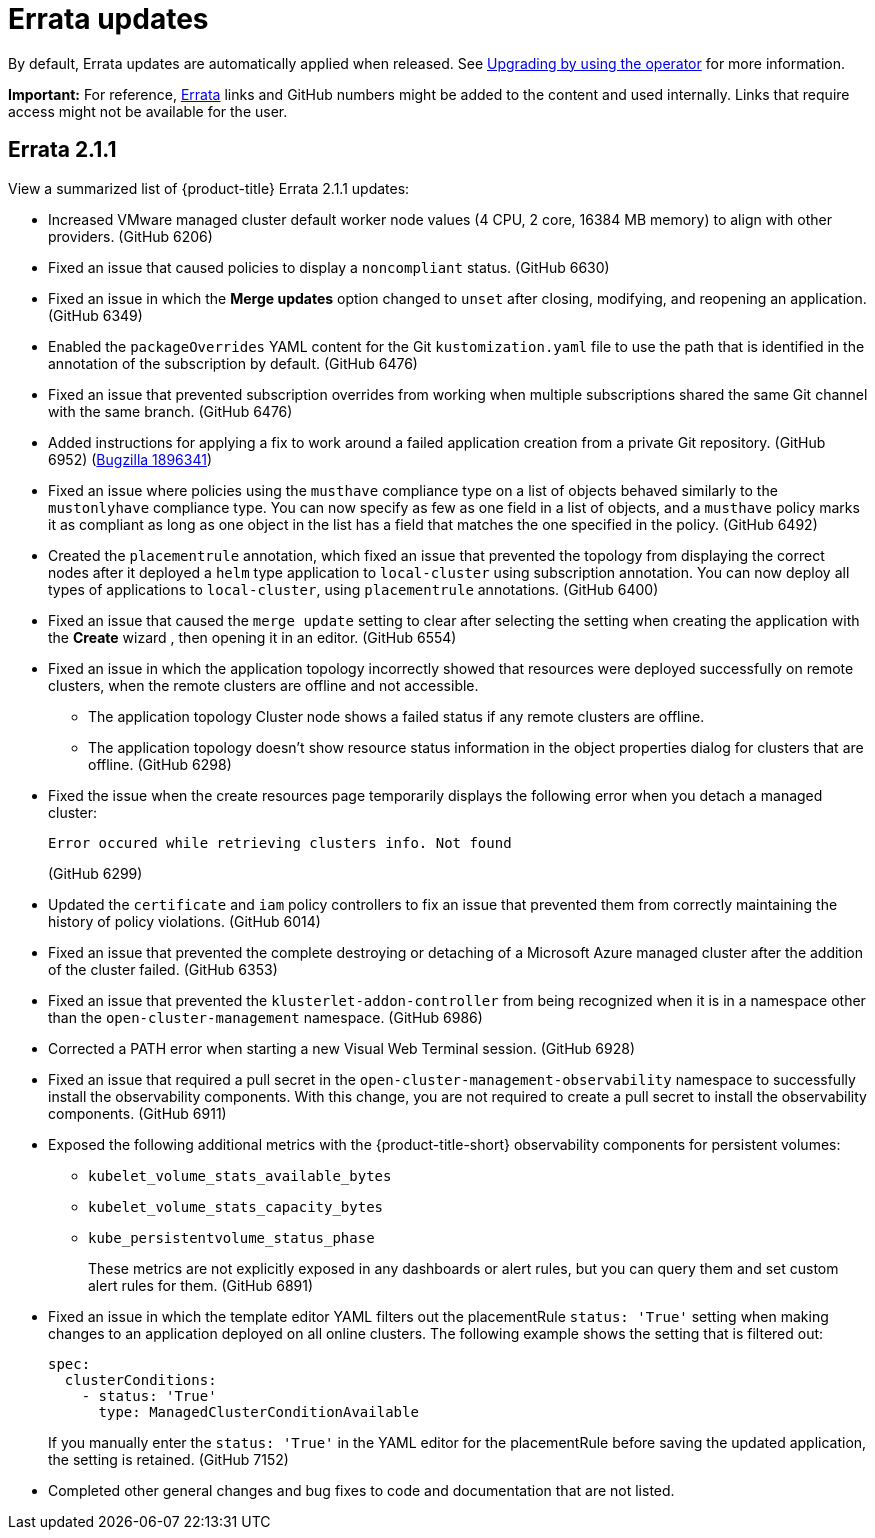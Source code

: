 [#errata-updates]
= Errata updates

By default, Errata updates are automatically applied when released. See link:../install/upgrade_hub.adoc#upgrading-by-using-the-operator[Upgrading by using the operator] for more information.

*Important:* For reference, link:https://access.redhat.com/errata/#/[Errata] links and GitHub numbers might be added to the content and used internally. Links that require access might not be available for the user. 

== Errata 2.1.1

View a summarized list of {product-title} Errata 2.1.1 updates:

* Increased VMware managed cluster default worker node values (4 CPU, 2 core, 16384 MB memory) to align with other providers. (GitHub 6206)

* Fixed an issue that caused policies to display a `noncompliant` status. (GitHub 6630)

* Fixed an issue in which the *Merge updates* option changed to `unset` after closing, modifying, and reopening an application. (GitHub 6349)

* Enabled the `packageOverrides` YAML content for the Git `kustomization.yaml` file to use the path that is identified in the annotation of the subscription by default. (GitHub 6476)

* Fixed an issue that prevented subscription overrides from working when multiple subscriptions shared the same Git channel with the same branch. (GitHub 6476)

* Added instructions for applying a fix to work around a failed application creation from a private Git repository. (GitHub 6952) (link:https://bugzilla.redhat.com/show_bug.cgi?id=1896341[Bugzilla 1896341])

* Fixed an issue where policies using the `musthave` compliance type on a list of objects behaved similarly to the `mustonlyhave` compliance type. You can now specify as few as one field in a list of objects, and a `musthave` policy marks it as compliant as long as one object in the list has a field that matches the one specified in the policy. (GitHub 6492)

* Created the `placementrule` annotation, which fixed an issue that prevented the topology from displaying the correct nodes after it deployed a `helm` type application to `local-cluster` using subscription annotation. You can now deploy all types of applications to `local-cluster`, using `placementrule` annotations. (GitHub 6400)

* Fixed an issue that caused the `merge update` setting to clear after selecting the setting when creating the application with the *Create* wizard , then opening it in an editor. (GitHub 6554)

* Fixed an issue in which the application topology incorrectly showed that resources were deployed successfully on remote clusters, when the remote clusters are offline and not accessible.

** The application topology Cluster node shows a failed status if any remote clusters are offline.

** The application topology doesn't show resource status information in the object properties dialog for clusters that are offline. (GitHub 6298)

* Fixed the issue when the create resources page temporarily displays the following error when you detach a managed cluster:
+
----
Error occured while retrieving clusters info. Not found
----
(GitHub 6299)

* Updated the `certificate` and `iam` policy controllers to fix an issue that prevented them from correctly maintaining the history of policy violations. (GitHub 6014)

* Fixed an issue that prevented the complete destroying or detaching of a Microsoft Azure managed cluster after the addition of the cluster failed. (GitHub 6353)

* Fixed an issue that prevented the `klusterlet-addon-controller` from being recognized when it is in a namespace other than the `open-cluster-management` namespace. (GitHub 6986)

* Corrected a PATH error when starting a new Visual Web Terminal session. (GitHub 6928)

* Fixed an issue that required a pull secret in the `open-cluster-management-observability` namespace to successfully install the observability components. With this change, you are not required to create a pull secret to install the observability components. (GitHub 6911)

* Exposed the following additional metrics with the {product-title-short} observability components for persistent volumes:

** `kubelet_volume_stats_available_bytes`
** `kubelet_volume_stats_capacity_bytes`
** `kube_persistentvolume_status_phase`
+
These metrics are not explicitly exposed in any dashboards or alert rules, but you can query them and set custom alert rules for them. (GitHub 6891)

* Fixed an issue in which the template editor YAML filters out the placementRule `status: 'True'` setting when making changes to an application deployed on all online clusters. The following example shows the setting that is filtered out: 
+
[source,yaml]
----
spec:
  clusterConditions:
    - status: 'True'
      type: ManagedClusterConditionAvailable
----
+
If you manually enter the `status: 'True'` in the YAML editor for the placementRule before saving the updated application, the setting is retained. (GitHub 7152)

* Completed other general changes and bug fixes to code and documentation that are not listed.
